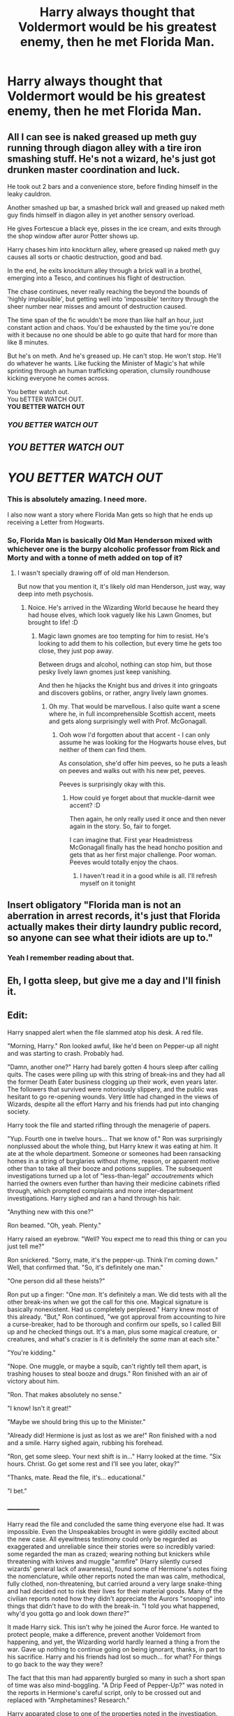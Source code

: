 #+TITLE: Harry always thought that Voldermort would be his greatest enemy, then he met Florida Man.

* Harry always thought that Voldermort would be his greatest enemy, then he met Florida Man.
:PROPERTIES:
:Author: CaptainMarv3l
:Score: 34
:DateUnix: 1580702346.0
:DateShort: 2020-Feb-03
:FlairText: Prompt
:END:

** All I can see is naked greased up meth guy running through diagon alley with a tire iron smashing stuff. He's not a wizard, he's just got drunken master coordination and luck.

He took out 2 bars and a convenience store, before finding himself in the leaky cauldron.

Another smashed up bar, a smashed brick wall and greased up naked meth guy finds himself in diagon alley in yet another sensory overload.

He gives Fortescue a black eye, pisses in the ice cream, and exits through the shop window after auror Potter shows up.

Harry chases him into knockturn alley, where greased up naked meth guy causes all sorts or chaotic destruction, good and bad.

In the end, he exits knockturn alley through a brick wall in a brothel, emerging into a Tesco, and continues his flight of destruction.

The chase continues, never really reaching the beyond the bounds of 'highly implausible', but getting well into 'impossible' territory through the sheer number near misses and amount of destruction caused.

The time span of the fic wouldn't be more than like half an hour, just constant action and chaos. You'd be exhausted by the time you're done with it because no one should be able to go quite that hard for more than like 8 minutes.

But he's on meth. And he's greased up. He can't stop. He won't stop. He'll do whatever he wants. Like fucking the Minister of Magic's hat while sprinting through an human trafficking operation, clumsily roundhouse kicking everyone he comes across.

You better watch out.\\
You bETTER WATCH OUT.\\
*YOU BETTER WATCH OUT*

*** */YOU BETTER WATCH OUT/*
    :PROPERTIES:
    :CUSTOM_ID: you-better-watch-out
    :END:
** */YOU BETTER WATCH OUT/*
   :PROPERTIES:
   :CUSTOM_ID: you-better-watch-out-1
   :END:
* */YOU BETTER WATCH OUT/*
  :PROPERTIES:
  :CUSTOM_ID: you-better-watch-out-2
  :END:
:PROPERTIES:
:Author: Uhhhmaybe2018
:Score: 28
:DateUnix: 1580713235.0
:DateShort: 2020-Feb-03
:END:

*** This is absolutely amazing. I need more.

I also now want a story where Florida Man gets so high that he ends up receiving a Letter from Hogwarts.
:PROPERTIES:
:Author: shinshikaizer
:Score: 8
:DateUnix: 1580727244.0
:DateShort: 2020-Feb-03
:END:


*** So, Florida Man is basically Old Man Henderson mixed with whichever one is the burpy alcoholic professor from Rick and Morty and with a tonne of meth added on top of it?
:PROPERTIES:
:Author: Avalon1632
:Score: 6
:DateUnix: 1580747265.0
:DateShort: 2020-Feb-03
:END:

**** I wasn't specially drawing off of old man Henderson.

But now that you mention it, it's likely old man Henderson, just way, way deep into meth psychosis.
:PROPERTIES:
:Author: Uhhhmaybe2018
:Score: 6
:DateUnix: 1580754676.0
:DateShort: 2020-Feb-03
:END:

***** Noice. He's arrived in the Wizarding World because he heard they had house elves, which look vaguely like his Lawn Gnomes, but brought to life! :D
:PROPERTIES:
:Author: Avalon1632
:Score: 1
:DateUnix: 1580840369.0
:DateShort: 2020-Feb-04
:END:

****** Magic lawn gnomes are too tempting for him to resist. He's looking to add them to his collection, but every time he gets too close, they just pop away.

Between drugs and alcohol, nothing can stop him, but those pesky lively lawn gnomes just keep vanishing.

And then he hijacks the Knight bus and drives it into gringoats and discovers goblins, or rather, angry lively lawn gnomes.
:PROPERTIES:
:Author: Uhhhmaybe2018
:Score: 1
:DateUnix: 1580845810.0
:DateShort: 2020-Feb-04
:END:

******* Oh my. That would be marvellous. I also quite want a scene where he, in full incomprehensible Scottish accent, meets and gets along surprisingly well with Prof. McGonagall.
:PROPERTIES:
:Author: Avalon1632
:Score: 1
:DateUnix: 1580846012.0
:DateShort: 2020-Feb-04
:END:

******** Ooh wow I'd forgotten about that accent - I can only assume he was looking for the Hogwarts house elves, but neither of them can find them.

As consolation, she'd offer him peeves, so he puts a leash on peeves and walks out with his new pet, peeves.

Peeves is surprisingly okay with this.
:PROPERTIES:
:Author: Uhhhmaybe2018
:Score: 2
:DateUnix: 1580849287.0
:DateShort: 2020-Feb-05
:END:

********* How could ye forget about that muckle-darnit wee accent? :D

Then again, he only really used it once and then never again in the story. So, fair to forget.

I can imagine that. First year Headmistress McGonagall finally has the head honcho position and gets that as her first major challenge. Poor woman. Peeves would totally enjoy the chaos.
:PROPERTIES:
:Author: Avalon1632
:Score: 2
:DateUnix: 1580851660.0
:DateShort: 2020-Feb-05
:END:

********** I haven't read it in a good while is all. I'll refresh myself on it tonight
:PROPERTIES:
:Author: Uhhhmaybe2018
:Score: 1
:DateUnix: 1580854881.0
:DateShort: 2020-Feb-05
:END:


** Insert obligatory "Florida man is not an aberration in arrest records, it's just that Florida actually makes their dirty laundry public record, so anyone can see what their idiots are up to."
:PROPERTIES:
:Author: rocketsp13
:Score: 10
:DateUnix: 1580742019.0
:DateShort: 2020-Feb-03
:END:

*** Yeah I remember reading about that.
:PROPERTIES:
:Author: CaptainMarv3l
:Score: 6
:DateUnix: 1580742156.0
:DateShort: 2020-Feb-03
:END:


** Eh, I gotta sleep, but give me a day and I'll finish it.

** Edit:
   :PROPERTIES:
   :CUSTOM_ID: edit
   :END:
Harry snapped alert when the file slammed atop his desk. A red file.

"Morning, Harry." Ron looked awful, like he'd been on Pepper-up all night and was starting to crash. Probably had.

"Damn, another one?" Harry had barely gotten 4 hours sleep after calling quits. The cases were piling up with this string of break-ins and they had all the former Death Eater business clogging up their work, even years later. The followers that survived were notoriously slippery, and the public was hesitant to go re-opening wounds. Very little had changed in the views of Wizards, despite all the effort Harry and his friends had put into changing society.

Harry took the file and started rifling through the menagerie of papers.

"Yup. Fourth one in twelve hours... That we know of." Ron was surprisingly nonplussed about the whole thing, but Harry knew it was eating at him. It ate at the whole department. Someone or someones had been ransacking homes in a string of burglaries without rhyme, reason, or apparent motive other than to take all their booze and potions supplies. The subsequent investigations turned up a lot of "less-than-legal" /accoutrements/ which harried the owners even further than having their medicine cabinets rifled through, which prompted complaints and more inter-department investigations. Harry sighed and ran a hand through his hair.

"Anything new with this one?"

Ron beamed. "Oh, yeah. Plenty."

Harry raised an eyebrow. "Well? You expect me to read this thing or can you just tell me?"

Ron snickered. "Sorry, mate, it's the pepper-up. Think I'm coming down." Well, that confirmed that. "So, it's definitely one man."

"One person did all these heists?"

Ron put up a finger: "One /man/. It's definitely a man. We did tests with all the other break-ins when we got the call for this one. Magical signature is basically nonexistent. Had us completely perplexed." Harry knew most of this already. "But," Ron continued, "we got approval from accounting to hire a curse-breaker, had to be thorough and confirm our spells, so I called Bill up and he checked things out. It's a man, plus some magical creature, or creatures, and what's crazier is it is definitely the /same/ man at each site."

"You're kidding."

"Nope. One muggle, or maybe a squib, can't rightly tell them apart, is trashing houses to steal booze and drugs." Ron finished with an air of victory about him.

"Ron. That makes absolutely no sense."

"I know! Isn't it great!"

"Maybe we should bring this up to the Minister."

"Already did! Hermione is just as lost as we are!" Ron finished with a nod and a smile. Harry sighed again, rubbing his forehead.

"Ron, get some sleep. Your next shift is in..." Harry looked at the time. "Six hours. Christ. Go get some rest and I'll see you later, okay?"

"Thanks, mate. Read the file, it's... educational."

"I bet."
:PROPERTIES:
:Author: Poonchow
:Score: 3
:DateUnix: 1580732292.0
:DateShort: 2020-Feb-03
:END:

*** --------------

Harry read the file and concluded the same thing everyone else had. It was impossible. Even the Unspeakables brought in were giddily excited about the new case. All eyewitness testimony could only be regarded as exaggerated and unreliable since their stories were so incredibly varied: some regarded the man as crazed; wearing nothing but knickers while threatening with knives and muggle "armfire" (Harry silently cursed wizards' general lack of awareness), found some of Hermione's notes fixing the nomenclature, while other reports noted the man was calm, methodical, fully clothed, non-threatening, but carried around a very large snake-thing and had decided not to risk their lives for their material goods. Many of the civilian reports noted how they didn't appreciate the Aurors "snooping" into things that didn't have to do with the break-in. "I told you what happened, why'd you gotta go and look down /there/?"

It made Harry sick. This isn't why he joined the Auror force. He wanted to protect people, make a difference, prevent another Voldemort from happening, and yet, the Wizarding world hardly learned a thing a from the war. Gave up nothing to continue going on being ignorant, thanks, in part to his sacrifice. Harry and his friends had lost so much... for what? For things to go back to the way they were?

The fact that this man had apparently burgled so many in such a short span of time was also mind-boggling. "A Drip Feed of Pepper-Up?" was noted in the reports in Hermione's careful script, only to be crossed out and replaced with "Amphetamines? Research."

Harry apparated close to one of the properties noted in the investigation. He'd been near enough before, during his Horcrux hunt, and quickly found the small, disused manor past the edge of Godric's Hollow. It was a small farmstead, usually accompanying and supplying horses, small cattle, chickens, and a handful of magical creatures. It reminded Harry of an upgraded Hagrid's hut if it had been nearer the countryside instead of adjacent to the Forbidden Forest. He tested the wards on the edge of the property line and found them amenable, almost welcoming, though they'd obviously been disturbed recently. Probably the other Aurors tramping around.

Harry shrugged and continued toward the main property, casting diagnostic spells and seeing the magical footprints of the past crystallize before him. There was an alarm, alert, and locking spells hastily broken, that much was clear. The door to a shed adjoining the property was ripped open like a giant had decided to pry it open. Some nearby sheep bayed in protest at Harry's presence.

"Auror business!" Harry announced, wand out. "Anyone inside, make yourself known or you will be met with force." Harry paused, heard no response, and shouldered himself inside the shed.

The inside was magically expanded to be a sort of combination barn, garage, workshop sort of deal. Several derelict muggle cars sat rusting amidst hay and old rotten grass. A wall of rusted tools and work benches covered nearly the full northern wall, while on the opposite end, stood feeding troughs and cages for animals. Dust covered everything.

"Hullo?!" Harry announced again. "Anyone here?" Harry cast another spell and made his way to a door that should lead to the main house, a door looking quite ordinary at first. Harry took a look at the door's lock and smiled.

"Hello, indeed." The lock had been /melted/ away. The perp didn't even have to use magic, he just carefully melted his way through the defenses. And the way the old wards of this place had almost /greeted/ him, it was no wonder this burglar was so successful. It didn't explain how he'd managed at other locations, but /this/ place was an easy target. Nearly abandoned, no one around to hear anything, and failing wards. It was a surprise to see it in such good condition: Harry would have assumed an abandoned magical manor like this would have all sorts of nasty creatures running amok, but it was almost tranquil with its surroundings.

"Hey! Boy!"

Harry spun, wand in hand, shield spell on his lips, when he locked eyes with the man who sneaked upon him.

Green eyes met hazel. Standing almost a head taller than him was a man, maybe twenty feet away. The man was armed with a pistol, bearing a shock of wild gray hair, wearing a brown jacket and jeans and heavy boots, and he seemed calm, understanding the situation. He had a wiry strength about him. Harry felt his nerves react and demand a response, but training and general exhaustion held him still. The pistol looked dangerous but pointed just off to Harry's side.

"You'd be dead if I wanted it, boy, lower the stick." The man motioned with the pistol.

Harry grimaced. "Not a chance."

"Then we've got a standoff. Negotiation, then. Who are you?" The man's bullish American accent was clear, but Harry couldn't place it beyond that.

"I'm the one with the stick, so I'll be asking the questions. Who are you?"

The man laughed. It was one of those genuine belly-laughs you can't fake. "Shit. You got balls, kid. Alright. Name's Rex. Your turn." The man's smile was missing a few key teeth and had a few too many points.

"Harry. What are you doing here?"

"Following you." The man's smile persisted. Like a still image.

"Why?"

"To see what you're up to?"

Harry relaxed a bit, but just a bit. Usually, if you got someone talking, they wanted to keep talking. People liked to talk about themselves. Hermione quoted some muggle psychology about it all the time in her negotiation practices. "Someone's been breaking into homes. I'm police, here to investigate. Put down the gun."

"Only if you put away the stick."

"It's just a stick."

The man smiled again. "And my dick is made of gold. Kid, I know what you are and you aren't as clever as you seem. Your magic don't work on me."

That gave Harry pause. Was this some sort of new threat? A muggle-lead counter to all the horrible things magic had done to the world?

"Explain."

"Nope. /Skiiiiinks! Heeeeere!/" The man, well, hissed. A half-snake half-iguana type creature scurried into view. It was blueish-green with stripes of bright orange, bright blue flanges on its head and deadly yellow eyes, and had to be close to 40 stone. It was huge, not basilisk-sized, but a big fucking reptile. Or amphibian. Harry didn't quite know the difference and wasn't keen on finding out.

Harry started casting before the creature came into full view. It /HISSSSSED/ and a sort of sonic force pierced through his various protections, sending him reeling. And nauseous. And confused. The creature flicked its tongue at Harry with another /HISSSSS/ and Harry was buffeted with another round of energy. On the ground, barely coherent, but still gripping his wand, Harry slung spells at random to ward off the offending creature and its human master.

"Not gonna work!" a voice said.

"It's scent is familiar," another voice said. "Can we taste it?"

"Nah," said the first voice. "I think this one's special. Never know with these magic types."

There was a hissing groaning noise. "/Hmmm./ You always say that."

"And I'm always right."

Harry tried to move, to interject, to do anything, but he got hit with another hissing spell and saw only blackness.
:PROPERTIES:
:Author: Poonchow
:Score: 2
:DateUnix: 1580843398.0
:DateShort: 2020-Feb-04
:END:

**** --------------

Harry woke covered in cold water.

"'Bout time. I was getting worried! Not getting enough sleep there?"

"Who'se a what'snow?" Harry felt the slap about 2 seconds after it impacted his face.

"Wakey wakey wizard. Time to cough up. Who are you exactly?"

"Wha?" Harry was tied to a chair, and slowly the room came into view. Some sort of basement; the walls were bare concrete and illuminated by a few electric lights, though Harry couldn't see their source.

"You stepped onto my family property without a moment's hesitation, started your investigation, and none of my alarms went off. Skinks here won't even erase your memory. Now, we can do this easy way, or we can do it the fun way. Who are you?"

"Harry."

"Hardy Har. WHO?" Harry felt the backhand immediately this time. "ARE YOU?" The man leveled the pistol at Harry's eye level. Harry almost laughed.

"You don't know?"

"What, is it some sort of joke?"

"I'm Harry /fucking/ Potter, you idiot."

"Bullshit. Potters are dead," he said, keeping the gun level.

"Not this one," Harry exhaled some blood out of his nose. "Although, there was that time where I was, but wasn't. Kind of confusing when you look back on it."

"Hmmm." The man lowered the gun, but still seemed skeptical. "Potter? Harry Potter? Who were your parents?"

"James and Lily. Everyone knows that."

"James... James Potter..." The man tried recalling, and Harry reached out with his magic, see if he could find his wand, or anything that might help him. He didn't detect his wand, but he did sense the snake... thing, nearby, curled up next to a vent, no doubt a heat source.

"They'll be looking for me, you know." Harry tried to break the man's reverie.

"Can't recall a James," the man ignored Harry. "Though I didn't get all the info from you Brits when the last of the lines kicked the bucket." Harry was just as confused as ever. If he could get the lizard on his side, it might help. He reached out with his magic again, a bit more confident this time, now that he was waking up.

"Tell me," Harry said, hoping for a distraction. "What is Rex short for?" Harry had just remembered that little tidbit.

"None of your business." The man's attention was back on Harry instead of wistfully recalling something. The gun reentered Harry's view. "What do you mean they'll be looking for you?"

"I'm famous, you know."

"Oh? Really? What for?"

"Killing Tom Riddle, mostly. Twice."

The man looked perplexed, but then shrugged. "What do you say, Skinks? Is this one a lost cause? Wanna eat 'im?"

"Snnnnoooot eeeeeat," Harry hissed. His Parseltongue was incredibly rusty, and it was hard to just, well, speak it, without a snake or something in front of him.

"Shit," the man said.

"Shiiiiiit," Skinks said.

--------------

"Gaunts had a squib line in the Americas?"

"Yup. Changed their name, started Ilvermorny, actually."

Harry and the man were in the kitchen now. They'd agreed to talk, in regular human speak, after several tense moments of trying to get /Skinks/ to obey each other. Harry still didn't have his wand, but Rex agreed to stow his pistol, for now.

"Slytherin's line, I think, made it to America. It's how I got this /ssssssneaky ssssskill/. But!" The man put up a finger, "I got a message saying everyone with magic in the family had died off. So I came to this side of the pond and see if I could clean up and take what's mine."

"Hold on." Harry rubbed his head. This was all getting a little confusing. "That has to be a massive number of families. I'm related to half of wizarding Britain if you go back far enough. How did you find this out? How are you doing these robberies?"

"You're right, it is a big number, but I'm going through the properties one by one. Was on a roll until you showed up. Skinks is leading the way."

"What the hell is Skinks, anyway?"

"Ssssomething old. Ssssomething dangerous," Skinks hissed from its windowsill perch. Another of Slytherin's pets, then?

"Look, I'm obviously not dead, and while this has been very enlightening, I can't just let it slide. I'm an Auror."

"I know, but you /should/ be dead. That isn't a threat, I got a magical whats-a-hoosit that told me." The man produced an old looking pocket watch with too many hands on the dial. He showed it to Harry.

It was like a miniature version of the Weasley clock, except the edges were inscribed with "Peverell," "Gaunt," "Sayre," and "Potter." The hands were all dangling idle, as if the mechanism had died. An inscription at the top said /In domo mortis/ and then the rest was scratched off.

"I'd been waiting," Rex explained, "for everyone to die off. Just biding my time, me and Skinks, seeing the hands drop off one by one. And then they did, and I came here to take back a fortune, and, well, things aren't going as I planned."

"I'll say. For one, I'm /not/ dead, and you really don't follow the news, do you?"

The man shrugged. "Figured that dark lord of yours finally did everyone in, seeing as how all the hands died off."

"That dark lord was Tom Riddle, AKA 'Voldemort,' and he was a Gaunt."

"Oh."

"And I'm a Potter, and I killed him, but not before he killed me."

"Huh?"

"It's complicated."

There was a pregnant silence as the two took everything in. Harry could really use a spot of tea and a nap, but he'd really like his wand back. The department was going to absolutely /love/ this, if they ever figured the connection out. Harry's yank cousin who lived in a swamp by the looks of it, with a pet snake that seemed like some bastard version of a Basilisk mixed with whatever they had in Florida.

"I've got an idea," Rex finally said. "How about you don't tell your friends in law enforcement about this?"

"Oh?"

"And I let you /live/," Rex added, leaning forward.

"Kind of looks like you need me." Harry added, almost regretting the words as they left his mouth. Once he'd said them, though, an idea formed in his mind.

"Is that so? Seems I've been doing just fine until /you/ showed up."

"Yeah, about that, do you realize how much shit you've stirred up? Everyone is distracted, looking for you, and we've got a lot of loose ends to tie up with Voldemort, still."

"So?"

"So," Harry couldn't believe he was doing this. "So, you and me, we team up. Cousin."

"Hmmm." Rex looked thoughtful for a moment. "Done." The pistol reappeared in Rex's hand.

Harry rolled his eyes. "Put that ridiculous thing away, it won't do much anyway."

"Gonna disagree with you there, bucko."

"It's cousin."

"'Kay, Partner."

Ugh. Harry was going to regret this.
:PROPERTIES:
:Author: Poonchow
:Score: 3
:DateUnix: 1580843404.0
:DateShort: 2020-Feb-04
:END:


*** Bless you, you're a light in the world
:PROPERTIES:
:Author: Uhhhmaybe2018
:Score: 1
:DateUnix: 1580835363.0
:DateShort: 2020-Feb-04
:END:


** And by greatest enemy, I mean annoying.

Can you imagine spending weeks following around suspects, gathering evidence, preparing his case. And right when he is about to make his arrest, IN COMES FLORIDA MAN! And knifes the suspect. Every. Single. Suspect. This week he knifed one. The week after, he shot him. A month later, Florida Man's meth lab exploded and got the suspect. And he can't capture him either, as he's a muggle. Stupid Laws. Screw being an Auror, Professional Quidditch is where it's at, there's no muggles there.

​

*FLORIDA MAN KILLED BY WEIRD IRON CANNON BALL*

"VINDICATION IS MINE!"
:PROPERTIES:
:Author: Nyanmaru_San
:Score: 3
:DateUnix: 1580873631.0
:DateShort: 2020-Feb-05
:END:
